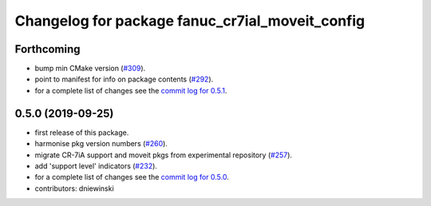^^^^^^^^^^^^^^^^^^^^^^^^^^^^^^^^^^^^^^^^^^^^^^^^
Changelog for package fanuc_cr7ial_moveit_config
^^^^^^^^^^^^^^^^^^^^^^^^^^^^^^^^^^^^^^^^^^^^^^^^

Forthcoming
-----------
* bump min CMake version (`#309 <https://github.com/ros-industrial/fanuc/issues/309>`_).
* point to manifest for info on package contents (`#292 <https://github.com/ros-industrial/fanuc/issues/292>`_).
* for a complete list of changes see the `commit log for 0.5.1 <https://github.com/ros-industrial/fanuc/compare/0.5.0...0.5.1>`_.

0.5.0 (2019-09-25)
------------------
* first release of this package.
* harmonise pkg version numbers (`#260 <https://github.com/ros-industrial/fanuc/issues/260>`_).
* migrate CR-7iA support and moveit pkgs from experimental repository (`#257 <https://github.com/ros-industrial/fanuc/pull/257>`_).
* add 'support level' indicators (`#232 <https://github.com/ros-industrial/fanuc/issues/232>`_).
* for a complete list of changes see the `commit log for 0.5.0 <https://github.com/ros-industrial/fanuc/compare/0.4.4...0.5.0>`_.
* contributors: dniewinski
